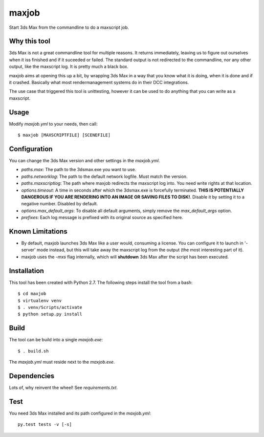maxjob
~~~~~~

Start 3ds Max from the commandline to do a maxscript job.


Why this tool
-------------

3ds Max is not a great commandline tool for multiple reasons. It returns immediately, leaving us to figure out ourselves when it iss finished and if it suceeded or failed. The standard output is not redirected to the commandline, nor any other output, like the maxscript log. It is pretty much a black box.

maxjob aims at opening this up a bit, by wrapping 3ds Max in a way that you know what it is doing, when it is done and if it crashed. Basically what most rendermanagement systems do in their DCC integrations.

The use case that triggered this tool is unittesting, however it can be used to do anything that you can write as a maxscript.


Usage
-----

Modify *maxjob.yml* to your needs, then call::

    $ maxjob [MAXSCRIPTFILE] [SCENEFILE]


Configuration
-------------

You can change the 3ds Max version and other settings in the *maxjob.yml*.

- *paths.max*: The path to the 3dsmax.exe you want to use.
- *paths.networklog*: The path to the default network logfile. Must match the version.
- *paths.maxscriptlog*: The path where maxjob redirects the maxscript log into. You need write rights at that location.
- *options.timeout*: A time in seconds after which the 3dsmax.exe is forcefully terminated. **THIS IS POTENTIALLY DANGEROUS IF YOU ARE RENDERING INTO AN IMAGE OR SAVING FILES TO DISK!**. Disable it by setting it to a negative number. Disabled by default.
- *options.max_default_args*: To disable all default arguments, simply remove the *max_default_args* option.
- *prefixes*: Each log message is prefixed with its original source as specified here.


Known Limitations
-----------------

- By default, maxjob launches 3ds Max like a user would, consuming a license. You can configure it to launch in '-server' mode instead, but this will take away the maxscript log from the output (the most interesting part of it).
- maxjob uses the *-mxs* flag internally, which will **shutdown** 3ds Max after the script has been executed.


Installation
------------

This tool has been created with Python 2.7.
The following steps install the tool from a bash::

    $ cd maxjob
    $ virtualenv venv
    $ . venv/Scripts/activate
    $ python setup.py install


Build
-----

The tool can be build into a single *maxjob.exe*::

    $ . build.sh

The *maxjob.yml* must reside next to the *maxjob.exe*.


Dependencies
------------

Lots of, why reinvent the wheel! See *requirements.txt*.


Test
----

You need 3ds Max installed and its path configured in the *maxjob.yml*::

    py.test tests -v [-s]